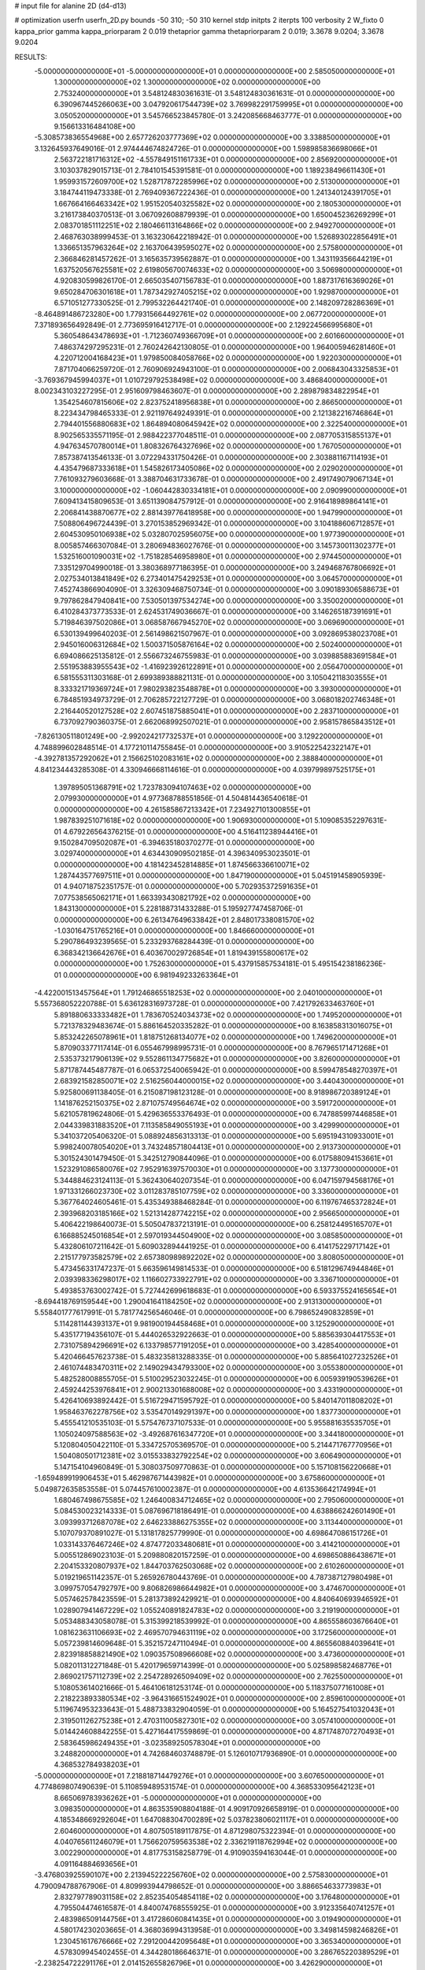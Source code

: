# input file for alanine 2D (d4-d13)

# optimization
userfn       userfn_2D.py
bounds       -50 310; -50 310
kernel       stdp
initpts      2
iterpts      100
verbosity    2
W_fixto      0
kappa_prior  gamma
kappa_priorparam 2 0.019
thetaprior gamma
thetapriorparam 2 0.019; 3.3678 9.0204; 3.3678 9.0204

RESULTS:
 -5.000000000000000E+01 -5.000000000000000E+01  0.000000000000000E+00       2.585050000000000E+01
  1.300000000000000E+02  1.300000000000000E+02  0.000000000000000E+00       2.753240000000000E+01       3.548124830361631E-01  3.548124830361631E-01       0.000000000000000E+00  6.390967445266063E+00
  3.047920617544739E+02  3.769982291759995E+01  0.000000000000000E+00       3.050520000000000E+01       3.545766523845780E-01  3.242085668463777E-01       0.000000000000000E+00  9.156613316484108E+00
 -5.308573836554968E+00  2.657726203777369E+02  0.000000000000000E+00       3.338850000000000E+01       3.132645937649016E-01  2.974444674824726E-01       0.000000000000000E+00  1.598985836698066E+01
  2.563722181716312E+02 -4.557849151161733E+01  0.000000000000000E+00       2.856920000000000E+01       3.103037829015713E-01  2.784101545391581E-01       0.000000000000000E+00  1.189238496611430E+01
  1.959931572609700E+02  1.528717872285996E+02  0.000000000000000E+00       2.513000000000000E+01       3.184744119473338E-01  2.769409367222436E-01       0.000000000000000E+00  1.241340124391705E+01
  1.667664166463342E+02  1.951520540325582E+02  0.000000000000000E+00       2.180530000000000E+01       3.216173840370513E-01  3.067092608879939E-01       0.000000000000000E+00  1.650045236269299E+01
  2.083701851112251E+02  2.180466113164866E+02  0.000000000000000E+00       2.949270000000000E+01       2.468763038999453E-01  3.163230642218942E-01       0.000000000000000E+00  1.526893022856491E+01
  1.336651357963264E+02  2.163706439595027E+02  0.000000000000000E+00       2.575800000000000E+01       2.366846281457262E-01  3.165635739562887E-01       0.000000000000000E+00  1.343119356644219E+01
  1.637520567625581E+02  2.619805670074633E+02  0.000000000000000E+00       3.506980000000000E+01       4.920830599826170E-01  2.665035407156783E-01       0.000000000000000E+00  1.887317616369026E+01
  9.650284706301618E+01  1.787342927405215E+02  0.000000000000000E+00       1.929870000000000E+01       6.571051277330525E-01  2.799532264421740E-01       0.000000000000000E+00  2.148209728286369E+01
 -8.464891486723280E+00  1.779315664492761E+02  0.000000000000000E+00       2.067720000000000E+01       7.371893656492849E-01  2.773695916412717E-01       0.000000000000000E+00  2.129224566995680E+01
  5.360548643478693E+01 -1.712360749366709E+01  0.000000000000000E+00       2.601660000000000E+01       7.486374297295231E-01  2.760242642130805E-01       0.000000000000000E+00  1.964005946281460E+01
  4.220712004168423E+01  1.979850084058766E+02  0.000000000000000E+00       1.922030000000000E+01       7.871704066259720E-01  2.760906924943100E-01       0.000000000000000E+00  2.006843043325853E+01
 -3.769367945994037E+01  1.010729792538498E+02  0.000000000000000E+00       3.486840000000000E+01       8.002343103227295E-01  2.951609798463607E-01       0.000000000000000E+00  2.289879834822954E+01
  1.354254607815606E+02  2.823752418956838E+01  0.000000000000000E+00       2.866500000000000E+01       8.223434798465333E-01  2.921197649249391E-01       0.000000000000000E+00  2.121382216746864E+01
  2.794401556880683E+02  1.864894080645942E+02  0.000000000000000E+00       2.322540000000000E+01       8.902565335571195E-01  2.988422377048511E-01       0.000000000000000E+00  2.087705315855137E+01
  4.947634570780014E+01  1.808326764327696E+02  0.000000000000000E+00       1.767050000000000E+01       7.857387413546133E-01  3.072294331750426E-01       0.000000000000000E+00  2.303881167114193E+01
  4.435479687333618E+01  1.545826173405086E+02  0.000000000000000E+00       2.029020000000000E+01       7.761093279603668E-01  3.388704631733678E-01       0.000000000000000E+00  2.491749079067134E+01
  3.100000000000000E+02 -1.060442830334181E+01  0.000000000000000E+00       2.090990000000000E+01       7.609413415809653E-01  3.651139084757912E-01       0.000000000000000E+00  2.916418989864141E+01
  2.206841438870677E+02  2.881439776418958E+00  0.000000000000000E+00       1.947990000000000E+01       7.508806496724439E-01  3.270153852969342E-01       0.000000000000000E+00  3.104188606712857E+01
  2.604530950106938E+02  5.032807025956075E+00  0.000000000000000E+00       1.977390000000000E+01       8.005857466307084E-01  3.280694836027676E-01       0.000000000000000E+00  3.145730011302377E+01
  1.532516001090031E+02 -1.751828546958980E+01  0.000000000000000E+00       2.974450000000000E+01       7.335129704990018E-01  3.380368977186395E-01       0.000000000000000E+00  3.249468767806692E+01
  2.027534013841849E+02  6.273401475429253E+01  0.000000000000000E+00       3.064570000000000E+01       7.452743866904090E-01  3.326309468750734E-01       0.000000000000000E+00  3.090189306588673E+01
  9.797862847940841E+00  7.530501397534274E+00  0.000000000000000E+00       3.350020000000000E+01       6.410284373773533E-01  2.624531749036667E-01       0.000000000000000E+00  3.146265187391691E+01
  5.719846397502086E+01  3.068587667945270E+02  0.000000000000000E+00       3.069690000000000E+01       6.530139499640203E-01  2.561498621507967E-01       0.000000000000000E+00  3.092869538023708E+01
  2.945016006312684E+02  1.500371505876164E+02  0.000000000000000E+00       2.502400000000000E+01       6.694086625135812E-01  2.556673246755983E-01       0.000000000000000E+00  3.039885883691584E+01
  2.551953883955543E+02 -1.416923926122891E+01  0.000000000000000E+00       2.056470000000000E+01       6.581555311303168E-01  2.699389388821131E-01       0.000000000000000E+00  3.105042118303555E+01
  8.333321719369724E+01  7.980293823548878E+01  0.000000000000000E+00       3.393000000000000E+01       6.784851934973729E-01  2.706285722127729E-01       0.000000000000000E+00  3.068018202746348E+01
  2.216440520127528E+02  2.607451875885041E+01  0.000000000000000E+00       2.283710000000000E+01       6.737092790360375E-01  2.662068992507021E-01       0.000000000000000E+00  2.958157865843512E+01
 -7.826130511801249E+00 -2.992024217732537E+01  0.000000000000000E+00       3.129220000000000E+01       4.748899602848514E-01  4.177210114755845E-01       0.000000000000000E+00  3.910522542322147E+01
 -4.392781357292062E+01  2.156625102083161E+02  0.000000000000000E+00       2.388840000000000E+01       4.841234443285308E-01  4.330946668114616E-01       0.000000000000000E+00  4.039799897525175E+01
  1.397895051368791E+02  1.723783094107463E+02  0.000000000000000E+00       2.079930000000000E+01       4.977368788551856E-01  4.504814436540618E-01       0.000000000000000E+00  4.261585867213342E+01
  7.234927101300855E+01  1.987839251071618E+02  0.000000000000000E+00       1.906930000000000E+01       5.109085352297631E-01  4.679226564376215E-01       0.000000000000000E+00  4.516411238944416E+01
  9.150284709502087E+01 -6.394635180370277E-01  0.000000000000000E+00       3.029740000000000E+01       4.634430909502185E-01  4.396340953023501E-01       0.000000000000000E+00  4.181423452814885E+01
  1.874566336610071E+02  1.287443577697511E+01  0.000000000000000E+00       1.847190000000000E+01       5.045191458905939E-01  4.940718752351757E-01       0.000000000000000E+00  5.702935372591635E+01
  7.077538565062171E+01  1.663393430821792E+02  0.000000000000000E+00       1.843130000000000E+01       5.228188731433288E-01  5.195927747458706E-01       0.000000000000000E+00  6.261347649633842E+01
  2.848017338081570E+02 -1.030164751765216E+01  0.000000000000000E+00       1.846660000000000E+01       5.290786493239565E-01  5.233293768284439E-01       0.000000000000000E+00  6.368342136642676E+01
  6.403670029726854E+01  1.819439155800617E+02  0.000000000000000E+00       1.752630000000000E+01       5.437915857534181E-01  5.495154238186236E-01       0.000000000000000E+00  6.981949233263364E+01
 -4.422001513457564E+01  1.791246865518253E+02  0.000000000000000E+00       2.040100000000000E+01       5.557368052220788E-01  5.636128316973728E-01       0.000000000000000E+00  7.421792633463760E+01
  5.891880633333482E+01  1.783670524034373E+02  0.000000000000000E+00       1.749520000000000E+01       5.721378329483674E-01  5.886164520335282E-01       0.000000000000000E+00  8.163858313016075E+01
  5.853242265078961E+01  1.818751268134077E+02  0.000000000000000E+00       1.749620000000000E+01       5.870903377117414E-01  6.055467998995731E-01       0.000000000000000E+00  8.767965171471268E+01
  2.535373217906139E+02  9.552861134775682E+01  0.000000000000000E+00       3.826000000000000E+01       5.871787445487787E-01  6.065372540065942E-01       0.000000000000000E+00  8.599478548270397E+01
  2.683921582850071E+02  2.516256044000015E+02  0.000000000000000E+00       3.440430000000000E+01       5.925800691138405E-01  6.215087198123128E-01       0.000000000000000E+00  8.918986720389124E+01
  1.141876252150375E+02  2.871075749564674E+02  0.000000000000000E+00       3.591720000000000E+01       5.621057819624806E-01  5.429636553376493E-01       0.000000000000000E+00  6.747885997446858E+01
  2.044339831883520E+01  7.113585849055193E+01  0.000000000000000E+00       3.429990000000000E+01       5.341037205406320E-01  5.088924856313313E-01       0.000000000000000E+00  5.695194310933001E+01
  5.998240078054020E+01  3.743248571804413E+01  0.000000000000000E+00       2.913730000000000E+01       5.301524301479450E-01  5.342512790844096E-01       0.000000000000000E+00  6.017588094153661E+01
  1.523291086580076E+02  7.952916397570030E+01  0.000000000000000E+00       3.137730000000000E+01       5.344884623124113E-01  5.362430640207354E-01       0.000000000000000E+00  6.047159794568176E+01
  1.971331266023730E+02  3.011283785107759E+02  0.000000000000000E+00       3.336000000000000E+01       5.367764024605461E-01  5.435349388468284E-01       0.000000000000000E+00  6.119767465372824E+01
  2.393968203185166E+02  1.521314287742215E+02  0.000000000000000E+00       2.956650000000000E+01       5.406422198640073E-01  5.505047837213191E-01       0.000000000000000E+00  6.258124495165707E+01
  6.166885245016854E+01  2.597019344504900E+02  0.000000000000000E+00       3.085850000000000E+01       5.432806107211642E-01  5.609032894441925E-01       0.000000000000000E+00  6.414175229717142E+01
  2.215177973582579E+02  2.657380989892202E+02  0.000000000000000E+00       3.808050000000000E+01       5.473456331747237E-01  5.663596149814533E-01       0.000000000000000E+00  6.518129674944846E+01
  2.039398336298017E+02  1.116602733922791E+02  0.000000000000000E+00       3.336710000000000E+01       5.493853763002742E-01  5.727442699618683E-01       0.000000000000000E+00  6.593375524165654E+01
 -8.694418769159544E+00  1.290041641184250E+02  0.000000000000000E+00       2.913130000000000E+01       5.558401777617991E-01  5.781774256546046E-01       0.000000000000000E+00  6.798652490832859E+01
  5.114281144393137E+01  9.981900194458468E+01  0.000000000000000E+00       3.125290000000000E+01       5.435177194356107E-01  5.444026532922663E-01       0.000000000000000E+00  5.885639304417553E+01
  2.731075894296691E+02  6.133798577191205E+01  0.000000000000000E+00       3.428540000000000E+01       5.420466457623738E-01  5.483235813288335E-01       0.000000000000000E+00  5.885641027232526E+01
  2.461074483470311E+02  2.149029434793300E+02  0.000000000000000E+00       3.055380000000000E+01       5.482528008855705E-01  5.510029523032245E-01       0.000000000000000E+00  6.005939190539626E+01
  2.459244253976841E+01  2.900213301688008E+02  0.000000000000000E+00       3.433190000000000E+01       5.426410693892442E-01  5.516729471595792E-01       0.000000000000000E+00  5.840147011808202E+01
  1.958463762278756E+02  3.535470149291397E+00  0.000000000000000E+00       1.837730000000000E+01       5.455541210535103E-01  5.575476737107533E-01       0.000000000000000E+00  5.955881635535705E+01
  1.105024097588563E+02 -3.492687616347720E+01  0.000000000000000E+00       3.344180000000000E+01       5.120804050422110E-01  5.334725705369570E-01       0.000000000000000E+00  5.214471767770956E+01
  1.504080501712381E+02  3.015533832792254E+02  0.000000000000000E+00       3.606490000000000E+01       5.147154104960849E-01  5.308037509770863E-01       0.000000000000000E+00  5.157108156220668E+01
 -1.659489919906453E+01  5.462987671443982E+01  0.000000000000000E+00       3.675860000000000E+01       5.049872635853558E-01  5.074457610002387E-01       0.000000000000000E+00  4.613536642174994E+01
  1.680467498675585E+02  1.246400834712465E+02  0.000000000000000E+00       2.795060000000000E+01       5.084530023214333E-01  5.087696718186491E-01       0.000000000000000E+00  4.638866242601490E+01
  3.093993712687078E+02  2.646233886275355E+02  0.000000000000000E+00       3.113440000000000E+01       5.107079370891027E-01  5.131817825779990E-01       0.000000000000000E+00  4.698647086151726E+01
  1.033143376467246E+02  4.874772033480681E+01  0.000000000000000E+00       3.414210000000000E+01       5.005512869023103E-01  5.209880820157259E-01       0.000000000000000E+00  4.698650886438671E+01
  2.204153320807937E+02  1.844703762503068E+02  0.000000000000000E+00       2.610260000000000E+01       5.019219651142357E-01  5.265926780443769E-01       0.000000000000000E+00  4.787387127980498E+01
  3.099757054792797E+00  9.806826986644982E+01  0.000000000000000E+00       3.474670000000000E+01       5.057462578423559E-01  5.281373892429921E-01       0.000000000000000E+00  4.840640693946592E+01
  1.028907941467229E+02  1.055240891824783E+02  0.000000000000000E+00       3.219190000000000E+01       5.053488343058078E-01  5.315399218539992E-01       0.000000000000000E+00  4.865558603676640E+01
  1.081623631106693E+02  2.469570794631119E+02  0.000000000000000E+00       3.172560000000000E+01       5.057239814609648E-01  5.352157247110494E-01       0.000000000000000E+00  4.865560884039641E+01
  2.823918858821490E+02  1.090357508966608E+02  0.000000000000000E+00       3.473600000000000E+01       5.082011312271848E-01  5.420179659714399E-01       0.000000000000000E+00  5.025898582468776E+01
  2.869021757112739E+02  2.254728926509409E+02  0.000000000000000E+00       2.762550000000000E+01       5.108053614021666E-01  5.464106181253174E-01       0.000000000000000E+00  5.118375077161008E+01
  2.218223893380534E+02 -3.964316651524902E+01  0.000000000000000E+00       2.859610000000000E+01       5.119674953233643E-01  5.488733832904059E-01       0.000000000000000E+00  5.164527541032043E+01
  2.319501126275238E+01  2.470311005827301E+02  0.000000000000000E+00       3.057410000000000E+01       5.014424608842255E-01  5.427164417559869E-01       0.000000000000000E+00  4.871748707270493E+01
  2.583645986249435E+01 -3.023589250578304E+01  0.000000000000000E+00       3.248820000000000E+01       4.742684603748879E-01  5.126010717936890E-01       0.000000000000000E+00  4.368532784938203E+01
 -5.000000000000000E+01  7.218818714479276E+01  0.000000000000000E+00       3.607650000000000E+01       4.774869807490639E-01  5.110859489531574E-01       0.000000000000000E+00  4.368533095642123E+01
  8.665069783936262E+01 -5.000000000000000E+01  0.000000000000000E+00       3.098350000000000E+01       4.863535908804188E-01  4.909170926658919E-01       0.000000000000000E+00  4.185348669292604E+01
  1.647088304700289E+02  5.037823806021117E+01  0.000000000000000E+00       2.604600000000000E+01       4.807505189117875E-01  4.871298075322394E-01       0.000000000000000E+00  4.040765611246079E+01
  1.756620759563538E+02  2.336219118762994E+02  0.000000000000000E+00       3.002290000000000E+01       4.817753158258779E-01  4.910903594163044E-01       0.000000000000000E+00  4.091164884693656E+01
 -3.476803925590107E+00  2.213945222256760E+02  0.000000000000000E+00       2.575830000000000E+01       4.790094788767906E-01  4.809993944798652E-01       0.000000000000000E+00  3.886654633773983E+01
  2.832797789031158E+02  2.852354054854118E+02  0.000000000000000E+00       3.176480000000000E+01       4.795504474616587E-01  4.840074768555925E-01       0.000000000000000E+00  3.912335640741257E+01
  2.483986509144756E+01  3.417286060841435E+01  0.000000000000000E+00       3.019490000000000E+01       4.580174230203665E-01  4.368036994313958E-01       0.000000000000000E+00  3.349814598246826E+01
  1.230451617676666E+02  7.291200442095648E+01  0.000000000000000E+00       3.365340000000000E+01       4.578309945402455E-01  4.344280186646371E-01       0.000000000000000E+00  3.286765220389529E+01
 -2.238254722291176E+01  2.014152655826796E+01  0.000000000000000E+00       3.426290000000000E+01       4.543527567850209E-01  4.250630118986753E-01       0.000000000000000E+00  3.254260002702905E+01
  2.353203033843101E+02  6.487353051265920E+01  0.000000000000000E+00       3.506100000000000E+01       4.583952287960990E-01  4.233617415209491E-01       0.000000000000000E+00  3.260188273893090E+01
  1.954515956351188E+02  2.554465966382961E+02  0.000000000000000E+00       3.528800000000000E+01       4.587100636849255E-01  4.253567655343656E-01       0.000000000000000E+00  3.260188639599586E+01
  1.795255200235719E+02 -3.539692800255339E+01  0.000000000000000E+00       2.842250000000000E+01       4.556677352639547E-01  4.251700707394755E-01       0.000000000000000E+00  3.230559343508887E+01
 -2.175198048161235E+01  2.943042770139932E+02  0.000000000000000E+00       3.140020000000000E+01       4.558862585659413E-01  4.273687993256347E-01       0.000000000000000E+00  3.230561831064015E+01
  2.547784059000058E+02  1.266549888527684E+02  0.000000000000000E+00       3.411190000000000E+01       4.546195098417932E-01  4.305348141536696E-01       0.000000000000000E+00  3.230569326193192E+01
  7.071281163314076E+01  1.236857048928643E+02  0.000000000000000E+00       2.698000000000000E+01       4.588047177826056E-01  4.282694968235155E-01       0.000000000000000E+00  3.254055000582150E+01
  4.741308861969878E+01  1.111326966429215E+01  0.000000000000000E+00       2.535860000000000E+01       4.524434259917942E-01  4.355377590106878E-01       0.000000000000000E+00  3.276646808218781E+01
  1.846731415447551E+02  9.016271278726633E+01  0.000000000000000E+00       3.209560000000000E+01       4.538294053642576E-01  4.364951843272215E-01       0.000000000000000E+00  3.286607163885981E+01
  1.365976157753347E+02  2.519256933812816E+02  0.000000000000000E+00       3.392450000000000E+01       4.564484009482712E-01  4.361204251158268E-01       0.000000000000000E+00  3.286608924718482E+01
  1.648505997416816E+02  1.568580795053064E+02  0.000000000000000E+00       2.210950000000000E+01       4.589928296885357E-01  4.373719174066900E-01       0.000000000000000E+00  3.332926303346551E+01
 -3.012025673202793E+01  1.510041419683650E+02  0.000000000000000E+00       2.393920000000000E+01       4.603657779123566E-01  4.388533143012588E-01       0.000000000000000E+00  3.357946624026250E+01
  6.062611243044423E+01  2.331721197945402E+02  0.000000000000000E+00       2.585890000000000E+01       4.588909909941472E-01  4.419719180107456E-01       0.000000000000000E+00  3.357948440086443E+01
  2.304215448113098E+02  2.398549619283841E+02  0.000000000000000E+00       3.564330000000000E+01       4.574134691841080E-01  4.448642668021917E-01       0.000000000000000E+00  3.357950284127075E+01
 -2.842386372485291E+01  2.416621254445121E+02  0.000000000000000E+00       2.914860000000000E+01       4.586214534791950E-01  4.465768425274002E-01       0.000000000000000E+00  3.394827328903032E+01
  1.217851460172333E+02 -3.173070288952496E-01  0.000000000000000E+00       3.469490000000000E+01       4.357153055613622E-01  3.926832112178217E-01       0.000000000000000E+00  2.865257287149193E+01
  2.757843407024950E+01  1.184558076316445E+02  0.000000000000000E+00       2.934280000000000E+01       4.359783153225362E-01  3.938002692262380E-01       0.000000000000000E+00  2.867642454939784E+01
  1.399273577927518E+02  1.049483921201992E+02  0.000000000000000E+00       3.149530000000000E+01       4.359023486601440E-01  3.951080990752408E-01       0.000000000000000E+00  2.867642951347348E+01
  2.636171841132078E+02  1.628556725261959E+02  0.000000000000000E+00       2.643570000000000E+01       4.385290152711861E-01  3.944549666727142E-01       0.000000000000000E+00  2.867647952826867E+01
  7.469219280631927E+00  1.537195447802534E+02  0.000000000000000E+00       2.293270000000000E+01       4.400959228554928E-01  3.962238058612045E-01       0.000000000000000E+00  2.908099938693229E+01